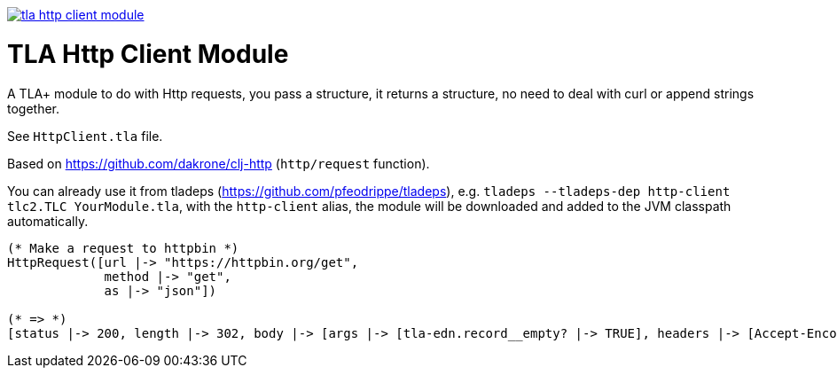 image:https://img.shields.io/clojars/v/io.github.pfeodrippe/tla-http-client-module.svg[link="http://clojars.org/io.github.pfeodrippe/tla-http-client-module",title="Clojars Project"]

= TLA Http Client Module

A TLA+ module to do with Http requests, you pass a structure, it returns a structure, no need to deal
with curl or append strings together.

See `HttpClient.tla` file.

Based on https://github.com/dakrone/clj-http (`http/request` function).

You can already use it from tladeps (https://github.com/pfeodrippe/tladeps), e.g.
`tladeps --tladeps-dep http-client tlc2.TLC YourModule.tla`, with the `http-client` alias,
the module will be downloaded and added to the JVM classpath automatically.

```tla
(* Make a request to httpbin *)
HttpRequest([url |-> "https://httpbin.org/get",
             method |-> "get",
             as |-> "json"])                       
             
(* => *)
[status |-> 200, length |-> 302, body |-> [args |-> [tla-edn.record__empty? |-> TRUE], headers |-> [Accept-Encoding |-> "gzip, deflate", Host |-> "httpbin.org", User-Agent |-> "Apache-HttpClient/4.5.13 (Java/1.8.0_275)", X-Amzn-Trace-Id |-> "Root=1-612ee440-2720f78260e3587a70656b56"], origin |-> "191.9.48.89", url |-> "https://httpbin.org/get"], headers |-> [Date |-> "Wed, 01 Sep 2021 02:24:00 GMT", Content-Type |-> "application/json", Content-Length |-> "302", Connection |-> "close", Server |-> "gunicorn/19.9.0", Access-Control-Allow-Origin |-> "*", Access-Control-Allow-Credentials |-> "true"]]
``` 
